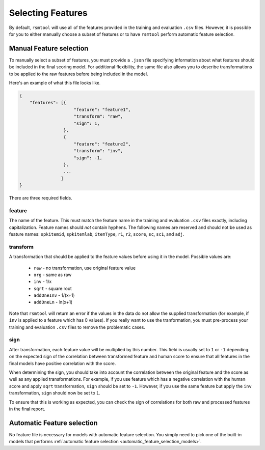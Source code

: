.. _feature_selection:

Selecting Features
------------------

By default, ``rsmtool`` will use all of the features provided in the training and evaluation ``.csv`` files. However, it is possible for you to either manually choose a subset of features or to have ``rsmtool`` perform automatic feature selection.

Manual Feature selection
^^^^^^^^^^^^^^^^^^^^^^^^
To manually select a subset of features, you must provide a ``.json`` file specifying information about what features should be included in the final scoring model. For additional flexibility, the same file also allows you to describe transformations to be applied to the raw features before being included in the model.

Here's an example of what this file looks like.


.. code-block:: javascript

    {
        "features": [{
                         "feature": "feature1",
                         "transform": "raw",
                         "sign": 1,
                     },
                     {
                         "feature": "feature2",
                         "transform": "inv",
                         "sign": -1,
                     },
                     ...
                    ]
    }


There are three required fields.

feature
"""""""
The name of the feature. This must match the feature name in the training and evaluation ``.csv`` files exactly, including capitalization. Feature names should *not* contain hyphens. The following names are reserved and should not be used as feature names: ``spkitemid``, ``spkitemlab``, ``itemType``, ``r1``, ``r2``, ``score``, ``sc``, ``sc1``, and ``adj``.

transform
"""""""""
A transformation that should be applied to the feature values before using it in the model. Possible values are:

    .. hlist::

    * ``raw`` - no transformation, use original feature value
    * ``org`` - same as raw
    * ``inv`` - 1/x
    * ``sqrt`` - square root
    * ``addOneInv`` - 1/(x+1)
    * ``addOneLn`` - ln(x+1)

Note that ``rsmtool`` will return an error if the values in the data do not allow the supplied transformation (for example, if ``inv`` is applied to a feature which has 0 values). If you really want to use the tranformation, you must pre-process your training and evaluation ``.csv`` files to remove the problematic cases.

sign
""""

After transformation, each feature value will be multiplied by this number. This field is usually set to ``1`` or ``-1`` depending on the expected sign of the correlation between transformed feature and human score to ensure that all features in the final models have positive correlation with the score.

When determining the sign, you should take into account the correlation between the original feature and the score as well as any applied transformations.  For example, if you use feature which has a negative correlation with the human score and apply ``sqrt`` transformation, ``sign`` should be set to ``-1``. However, if you use the same feature but apply the ``inv`` transformation, ``sign`` should now be set to ``1``.

To ensure that this is working as expected, you can check the sign of correlations for both raw and processed features in the final report.

Automatic Feature selection
^^^^^^^^^^^^^^^^^^^^^^^^^^^

No feature file is necessary for models with automatic feature selection. You simply need to pick one of the built-in models that performs :ref:`automatic feature selection <automatic_feature_selection_models>`.

